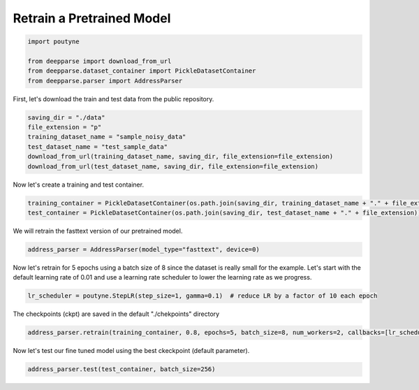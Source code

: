 .. role:: hidden
    :class: hidden-section


.. _intro:

Retrain a Pretrained Model
**************************

.. code-block:: python

    import poutyne

    from deepparse import download_from_url
    from deepparse.dataset_container import PickleDatasetContainer
    from deepparse.parser import AddressParser


First, let's download the train and test data from the public repository.

.. code-block:: python

    saving_dir = "./data"
    file_extension = "p"
    training_dataset_name = "sample_noisy_data"
    test_dataset_name = "test_sample_data"
    download_from_url(training_dataset_name, saving_dir, file_extension=file_extension)
    download_from_url(test_dataset_name, saving_dir, file_extension=file_extension)

Now let's create a training and test container.

.. code-block:: python

    training_container = PickleDatasetContainer(os.path.join(saving_dir, training_dataset_name + "." + file_extension))
    test_container = PickleDatasetContainer(os.path.join(saving_dir, test_dataset_name + "." + file_extension))


We will retrain the fasttext version of our pretrained model.

.. code-block:: python

    address_parser = AddressParser(model_type="fasttext", device=0)


Now let's retrain for 5 epochs using a batch size of 8 since the dataset is really small for the example.
Let's start with the default learning rate of 0.01 and use a learning rate scheduler to lower the learning rate as we progress.

.. code-block:: python

    lr_scheduler = poutyne.StepLR(step_size=1, gamma=0.1)  # reduce LR by a factor of 10 each epoch


The checkpoints (ckpt) are saved in the default "./chekpoints" directory

.. code-block:: python

    address_parser.retrain(training_container, 0.8, epochs=5, batch_size=8, num_workers=2, callbacks=[lr_scheduler])


Now let's test our fine tuned model using the best ckeckpoint (default parameter).

.. code-block:: python

    address_parser.test(test_container, batch_size=256)
